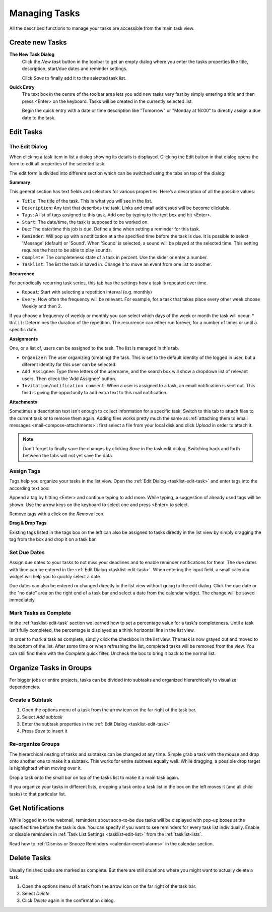 .. _tasklist-management:

Managing Tasks
==============

All the described functions to manage your tasks are accessible from the main task view.


Create new Tasks
----------------

**The New Task Dialog**
    Click the *New task* button in the toolbar to get an empty dialog where you enter the
    tasks properties like title, description, start/due dates and reminder settings.

    Click *Save* to finally add it to the selected task list.

**Quick Entry**
    The text box in the centre of the toolbar area lets you add new tasks very fast by
    simply entering a title and then press <Enter> on the keyboard. Tasks will be created
    in the currently selected list.

    Begin the quick entry with a date or time description like "Tomorrow" or "Monday at 16:00"
    to directly assign a due date to the task.


.. _tasklist-edit-task:

Edit Tasks
----------

The Edit Dialog
^^^^^^^^^^^^^^^

When clicking a task item in list a dialog showing its details is displayed. Clicking the Edit button
in that dialog opens the form to edit all properties of the selected task.

The edit form is divided into different section which can be switched using the tabs on top of the dialog:

**Summary**

This general section has text fields and selectors for various properties. Here’s a description of all the possible values:

* ``Title``: The title of the task. This is what you will see in the list.
* ``Description``: Any text that describes the task. Links and email addresses will be become clickable.
* ``Tags``: A list of tags assigned to this task. Add one by typing to the text box and hit <Enter>.
* ``Start``: The date/time, the task is supposed to be worked on.
* ``Due``: The date/time this job is due. Define a time when setting a reminder for this task.
* ``Reminder``: Will pop up with a notification at a the specified time before the task is due. It is possible to select 'Message' (default) or 'Sound'. When 'Sound' is selected, a sound will be played at the selected time. This setting requires the host to be able to play sounds.
* ``Complete``: The completeness state of a task in percent. Use the slider or enter a number.
* ``Tasklist``: The list the task is saved in. Change it to move an event from one list to another.

**Recurrence**

For periodically recurring task series, this tab has the settings how a task is repeated
over time.

* ``Repeat``: Start with selecting a repetition interval (e.g. monthly)
* ``Every``: How often the frequency will be relevant. For example, for a task that takes place every other week choose Weekly and then 2.
If you choose a frequency of weekly or monthly you can select which days of the week or month the task will occur.
* ``Until``: Determines the duration of the repetition. The recurrence can either run forever, for a number of times or until a specific date.

**Assignments**

One, or a list of, users can be assigned to the task. The list is managed in this tab.

* ``Organizer``: The user organizing (creating) the task. This is set to the default identity of the logged in user, but a diferent identity for this user can be selected.
* ``Add Assignee``: Type three letters of the username, and the search box will show a dropdown list of relevant users. Then clieck the 'Add Assignee' button.
* ``Invitation/notification comment``: When a user is assigned to a task, an email notification is sent out. This field is giving the opportunity to add extra text to this mail notification.

**Attachments**

Sometimes a description text isn't enough to collect information for a specific task.
Switch to this tab to attach files to the current task or to remove them again. Adding
files works pretty much the same as :ref:`attaching them to email messages <mail-compose-attachments>`:
first select a file from your local disk and click *Upload* in order to attach it.

.. note:: Don't forget to finally save the changes by clicking *Save* in the task edit dialog.
    Switching back and forth between the tabs will not yet save the data.


.. index:: Tags

Assign Tags
^^^^^^^^^^^

Tags help you organize your tasks in the list view. Open the :ref:`Edit Dialog <tasklist-edit-task>` and
enter tags into the according text box:

.. image:: _static/_skin/tags-autocomplete.png

Append a tag by hitting <Enter> and continue typing to add more. While typing, a suggestion of already
used tags will be shown. Use the arrow keys on the keyboard to select one and press <Enter> to select.

Remove tags with a click on the *Remove* icon.

**Drag & Drop Tags**

Existing tags listed in the tags box on the left can also be assigned to tasks directly in the list view
by simply dragging the tag from the box and drop it on a task bar.


.. index:: Due Date

Set Due Dates
^^^^^^^^^^^^^

Assign due dates to your tasks to not miss your deadlines and to enable reminder notifications for them.
The due dates with time can be entered in the :ref:`Edit Dialog <tasklist-edit-task>`. When entering the input
field, a small calendar widget will help you to quickly select a date.

Due dates can also be entered or changed directly in the list view without going to the edit dialog.
Click the due date or the "no date" area on the right end of a task bar and select a date from the calendar widget.
The change will be saved immediately.


.. index:: Complete

Mark Tasks as Complete
^^^^^^^^^^^^^^^^^^^^^^

In the :ref:`tasklist-edit-task` section we learned how to set a percentage value
for a task's completeness. Until a task isn't fully completed, the percentage is displayed as a
think horizontal line in the list view.

In order to mark a task as complete, simply click the checkbox in the list view. The task is now
grayed out and moved to the bottom of the list. After some time or when refreshing the list, completed
tasks will be removed from the view. You can still find them with the *Complete* quick filter.
Uncheck the box to bring it back to the normal list.


Organize Tasks in Groups
------------------------

For bigger jobs or entire projects, tasks can be divided into subtasks and organized hierarchically
to visualize dependencies.

Create a Subtask
^^^^^^^^^^^^^^^^

.. container:: image-right

    .. image:: _static/_skin/subtask-menu.png

    1. Open the options menu of a task from the arrow icon on the far right of the task bar.
    2. Select *Add subtask*
    3. Enter the subtask properties in the :ref:`Edit Dialog <tasklist-edit-task>`
    4. Press *Save* to insert it


.. index:: Move, Drag & Drop

Re-organize Groups
^^^^^^^^^^^^^^^^^^

The hierarchical nesting of tasks and subtasks can be changed at any time. Simple grab a task with the mouse
and drop onto another one to make it a subtask. This works for entire subtrees equally well. While dragging,
a possible drop target is highlighted when moving over it.

Drop a task onto the small bar on top of the tasks list to make it a main task again.

If you organize your tasks in different lists, dropping a task onto a task list in the box on the left
moves it (and all child tasks) to that particular list.


.. index:: Notifications, Reminders
.. _tasklist-task-alarms:

Get Notifications
-----------------

While logged in to the webmail, reminders about soon-to-be due tasks will be displayed with pop-up boxes at
the specified time before the task is due. You can specify if you want to see reminders for every task list individually.
Enable or disable reminders in :ref:`Task List Settings <tasklist-edit-list>` from the :ref:`tasklist-lists`.

Read how to :ref:`Dismiss or Snooze Reminders <calendar-event-alarms>` in the calendar section.


Delete Tasks
------------

Usually finished tasks are marked as complete. But there are still situations where you might want to actually
delete a task.

1. Open the options menu of a task from the arrow icon on the far right of the task bar.
2. Select *Delete*.
3. Click *Delete* again in the confirmation dialog.

